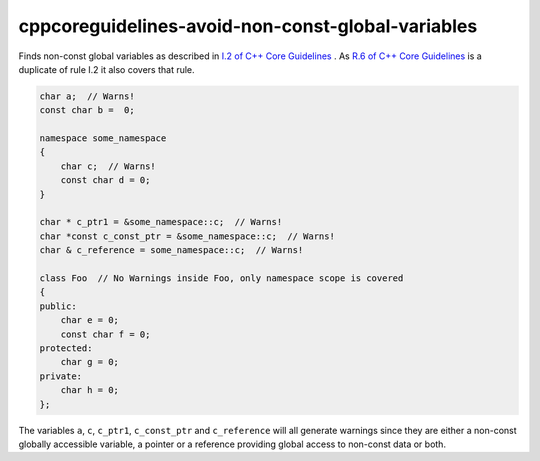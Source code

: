 .. title:: clang-tidy - cppcoreguidelines-avoid-non-const-global-variables

cppcoreguidelines-avoid-non-const-global-variables
==================================================

Finds non-const global variables as described in `I.2 of C++ Core Guidelines <https://github.com/isocpp/CppCoreGuidelines/blob/master/CppCoreGuidelines.md#Ri-global>`_ .
As `R.6 of C++ Core Guidelines <https://github.com/isocpp/CppCoreGuidelines/blob/master/CppCoreGuidelines.md#Rr-global>`_ is a duplicate of rule I.2 it also covers that rule.

.. code-block:: c++

    char a;  // Warns!
    const char b =  0;

    namespace some_namespace
    {
        char c;  // Warns!
        const char d = 0;
    }

    char * c_ptr1 = &some_namespace::c;  // Warns!
    char *const c_const_ptr = &some_namespace::c;  // Warns!
    char & c_reference = some_namespace::c;  // Warns!

    class Foo  // No Warnings inside Foo, only namespace scope is covered
    {
    public:
        char e = 0;
        const char f = 0;
    protected:
        char g = 0;
    private:
        char h = 0;
    };

The variables ``a``, ``c``, ``c_ptr1``, ``c_const_ptr`` and ``c_reference``
will all generate warnings since they are either a non-const globally accessible
variable, a pointer or a reference providing global access to non-const data
or both.
